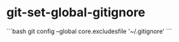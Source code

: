 * git-set-global-gitignore
:PROPERTIES:
:CUSTOM_ID: git-set-global-gitignore
:END:
```bash git config --global core.excludesfile '~/.gitignore' ```

